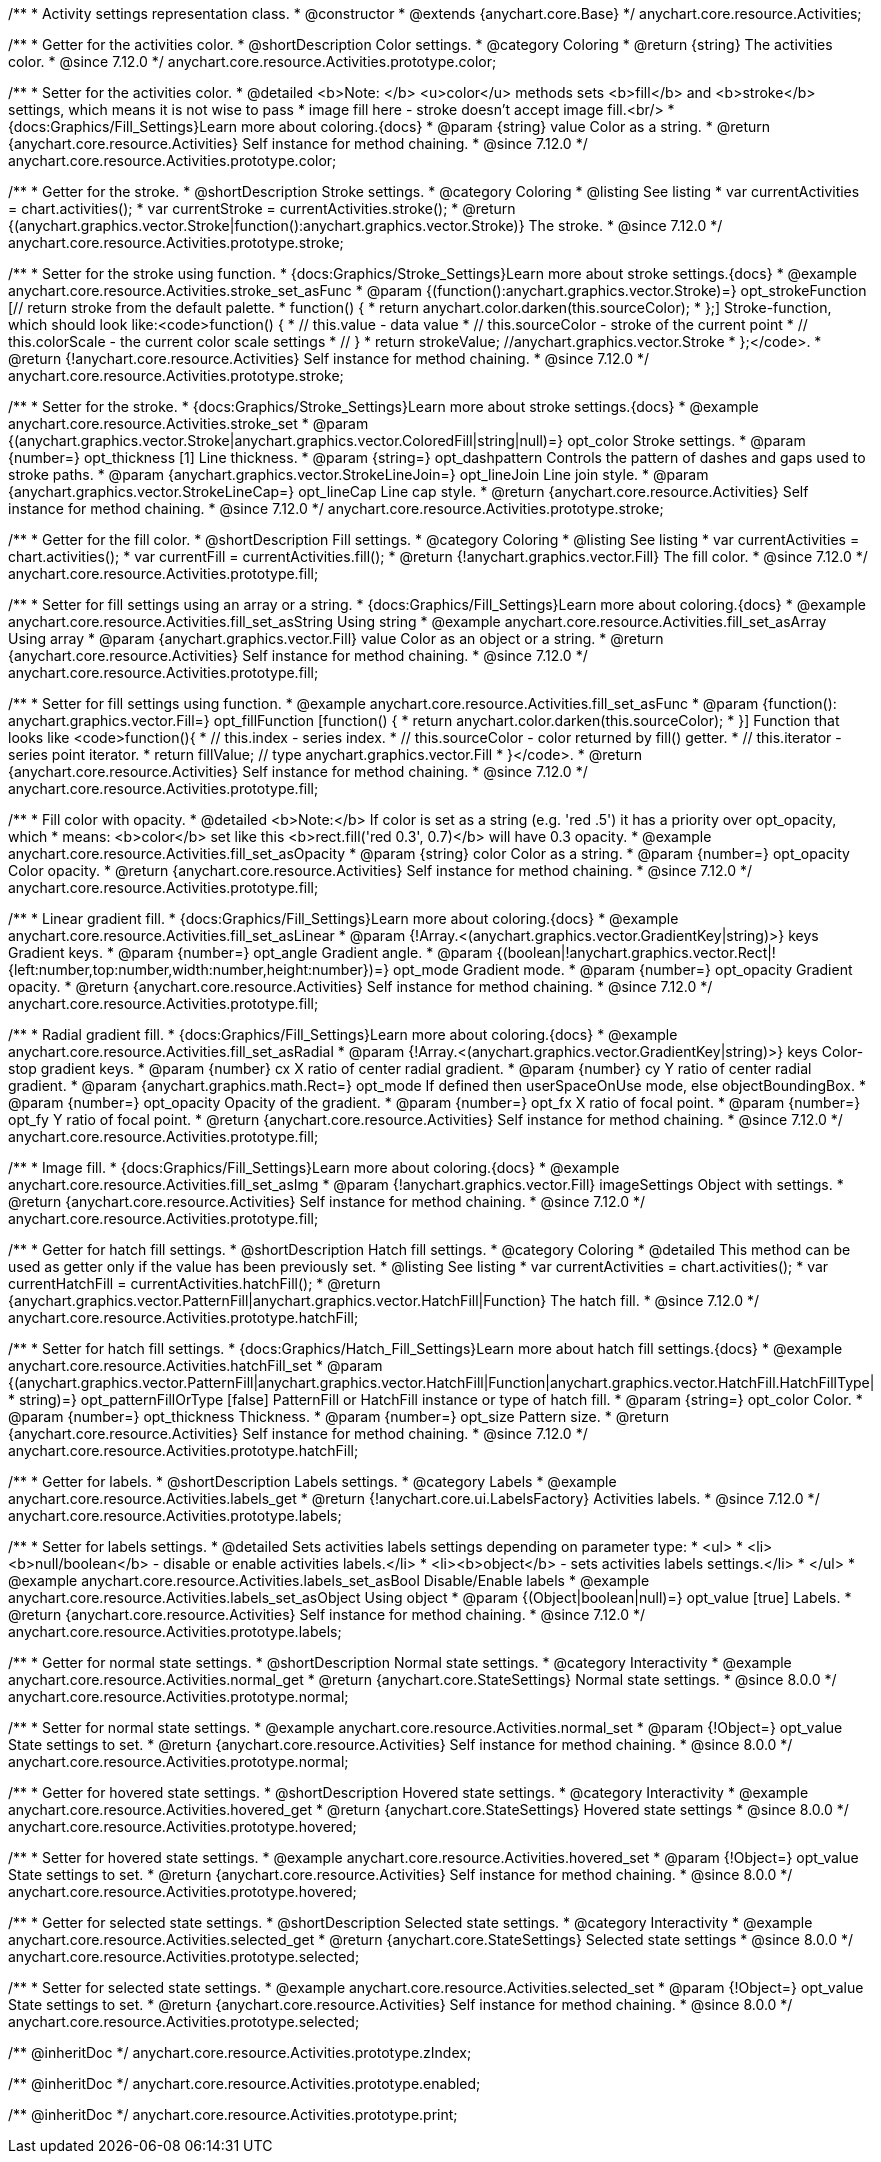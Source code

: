 /**
 * Activity settings representation class.
 * @constructor
 * @extends {anychart.core.Base}
 */
anychart.core.resource.Activities;

//----------------------------------------------------------------------------------------------------------------------
//
// anychart.core.resource.Activities.color
//
//----------------------------------------------------------------------------------------------------------------------

/**
 * Getter for the activities color.
 * @shortDescription Color settings.
 * @category Coloring
 * @return {string} The activities color.
 * @since 7.12.0
 */
anychart.core.resource.Activities.prototype.color;

/**
 * Setter for the activities color.
 * @detailed <b>Note: </b> <u>color</u> methods sets <b>fill</b> and <b>stroke</b> settings, which means it is not wise to pass
 * image fill here - stroke doesn't accept image fill.<br/>
 * {docs:Graphics/Fill_Settings}Learn more about coloring.{docs}
 * @param {string} value Color as a string.
 * @return {anychart.core.resource.Activities} Self instance for method chaining.
 * @since 7.12.0
 */
anychart.core.resource.Activities.prototype.color;


//----------------------------------------------------------------------------------------------------------------------
//
//  anychart.core.resource.Activities.prototype.stroke
//
//----------------------------------------------------------------------------------------------------------------------

/**
 * Getter for the stroke.
 * @shortDescription Stroke settings.
 * @category Coloring
 * @listing See listing
 * var currentActivities = chart.activities();
 * var currentStroke = currentActivities.stroke();
 * @return {(anychart.graphics.vector.Stroke|function():anychart.graphics.vector.Stroke)} The stroke.
 * @since 7.12.0
 */
anychart.core.resource.Activities.prototype.stroke;

/**
 * Setter for the stroke using function.
 * {docs:Graphics/Stroke_Settings}Learn more about stroke settings.{docs}
 * @example anychart.core.resource.Activities.stroke_set_asFunc
 * @param {(function():anychart.graphics.vector.Stroke)=} opt_strokeFunction [// return stroke from the default palette.
 * function() {
 *   return anychart.color.darken(this.sourceColor);
 * };] Stroke-function, which should look like:<code>function() {
 *  // this.value - data value
 *  // this.sourceColor - stroke of the current point
 *  // this.colorScale - the current color scale settings
 *  // }
 *  return strokeValue; //anychart.graphics.vector.Stroke
 * };</code>.
 * @return {!anychart.core.resource.Activities} Self instance for method chaining.
 * @since 7.12.0
 */
anychart.core.resource.Activities.prototype.stroke;

/**
 * Setter for the stroke.
 * {docs:Graphics/Stroke_Settings}Learn more about stroke settings.{docs}
 * @example anychart.core.resource.Activities.stroke_set
 * @param {(anychart.graphics.vector.Stroke|anychart.graphics.vector.ColoredFill|string|null)=} opt_color Stroke settings.
 * @param {number=} opt_thickness [1] Line thickness.
 * @param {string=} opt_dashpattern Controls the pattern of dashes and gaps used to stroke paths.
 * @param {anychart.graphics.vector.StrokeLineJoin=} opt_lineJoin Line join style.
 * @param {anychart.graphics.vector.StrokeLineCap=} opt_lineCap Line cap style.
 * @return {anychart.core.resource.Activities} Self instance for method chaining.
 * @since 7.12.0
 */
anychart.core.resource.Activities.prototype.stroke;


//----------------------------------------------------------------------------------------------------------------------
//
//  anychart.core.resource.Activities.prototype.fill
//
//----------------------------------------------------------------------------------------------------------------------

/**
 * Getter for the fill color.
 * @shortDescription Fill settings.
 * @category Coloring
 * @listing See listing
 * var currentActivities = chart.activities();
 * var currentFill = currentActivities.fill();
 * @return {!anychart.graphics.vector.Fill} The fill color.
 * @since 7.12.0
 */
anychart.core.resource.Activities.prototype.fill;

/**
 * Setter for fill settings using an array or a string.
 * {docs:Graphics/Fill_Settings}Learn more about coloring.{docs}
 * @example anychart.core.resource.Activities.fill_set_asString Using string
 * @example anychart.core.resource.Activities.fill_set_asArray Using array
 * @param {anychart.graphics.vector.Fill} value Color as an object or a string.
 * @return {anychart.core.resource.Activities} Self instance for method chaining.
 * @since 7.12.0
 */
anychart.core.resource.Activities.prototype.fill;

/**
 * Setter for fill settings using function.
 * @example anychart.core.resource.Activities.fill_set_asFunc
 * @param {function(): anychart.graphics.vector.Fill=} opt_fillFunction [function() {
 *  return anychart.color.darken(this.sourceColor);
 * }] Function that looks like <code>function(){
 *    // this.index - series index.
 *    // this.sourceColor - color returned by fill() getter.
 *    // this.iterator - series point iterator.
 *    return fillValue; // type anychart.graphics.vector.Fill
 * }</code>.
 * @return {anychart.core.resource.Activities} Self instance for method chaining.
 * @since 7.12.0
 */
anychart.core.resource.Activities.prototype.fill;

/**
 * Fill color with opacity.
 * @detailed <b>Note:</b> If color is set as a string (e.g. 'red .5') it has a priority over opt_opacity, which
 * means: <b>color</b> set like this <b>rect.fill('red 0.3', 0.7)</b> will have 0.3 opacity.
 * @example anychart.core.resource.Activities.fill_set_asOpacity
 * @param {string} color Color as a string.
 * @param {number=} opt_opacity Color opacity.
 * @return {anychart.core.resource.Activities} Self instance for method chaining.
 * @since 7.12.0
 */
anychart.core.resource.Activities.prototype.fill;

/**
 * Linear gradient fill.
 * {docs:Graphics/Fill_Settings}Learn more about coloring.{docs}
 * @example anychart.core.resource.Activities.fill_set_asLinear
 * @param {!Array.<(anychart.graphics.vector.GradientKey|string)>} keys Gradient keys.
 * @param {number=} opt_angle Gradient angle.
 * @param {(boolean|!anychart.graphics.vector.Rect|!{left:number,top:number,width:number,height:number})=} opt_mode Gradient mode.
 * @param {number=} opt_opacity Gradient opacity.
 * @return {anychart.core.resource.Activities} Self instance for method chaining.
 * @since 7.12.0
 */
anychart.core.resource.Activities.prototype.fill;

/**
 * Radial gradient fill.
 * {docs:Graphics/Fill_Settings}Learn more about coloring.{docs}
 * @example anychart.core.resource.Activities.fill_set_asRadial
 * @param {!Array.<(anychart.graphics.vector.GradientKey|string)>} keys Color-stop gradient keys.
 * @param {number} cx X ratio of center radial gradient.
 * @param {number} cy Y ratio of center radial gradient.
 * @param {anychart.graphics.math.Rect=} opt_mode If defined then userSpaceOnUse mode, else objectBoundingBox.
 * @param {number=} opt_opacity Opacity of the gradient.
 * @param {number=} opt_fx X ratio of focal point.
 * @param {number=} opt_fy Y ratio of focal point.
 * @return {anychart.core.resource.Activities} Self instance for method chaining.
 * @since 7.12.0
 */
anychart.core.resource.Activities.prototype.fill;

/**
 * Image fill.
 * {docs:Graphics/Fill_Settings}Learn more about coloring.{docs}
 * @example anychart.core.resource.Activities.fill_set_asImg
 * @param {!anychart.graphics.vector.Fill} imageSettings Object with settings.
 * @return {anychart.core.resource.Activities} Self instance for method chaining.
 * @since 7.12.0
 */
anychart.core.resource.Activities.prototype.fill;


//----------------------------------------------------------------------------------------------------------------------
//
//  anychart.core.resource.Activities.prototype.hatchFill
//
//----------------------------------------------------------------------------------------------------------------------

/**
 * Getter for hatch fill settings.
 * @shortDescription Hatch fill settings.
 * @category Coloring
 * @detailed This method can be used as getter only if the value has been previously set.
 * @listing See listing
 * var currentActivities = chart.activities();
 * var currentHatchFill = currentActivities.hatchFill();
 * @return {anychart.graphics.vector.PatternFill|anychart.graphics.vector.HatchFill|Function} The hatch fill.
 * @since 7.12.0
 */
anychart.core.resource.Activities.prototype.hatchFill;

/**
 * Setter for hatch fill settings.
 * {docs:Graphics/Hatch_Fill_Settings}Learn more about hatch fill settings.{docs}
 * @example anychart.core.resource.Activities.hatchFill_set
 * @param {(anychart.graphics.vector.PatternFill|anychart.graphics.vector.HatchFill|Function|anychart.graphics.vector.HatchFill.HatchFillType|
 * string)=} opt_patternFillOrType [false] PatternFill or HatchFill instance or type of hatch fill.
 * @param {string=} opt_color Color.
 * @param {number=} opt_thickness Thickness.
 * @param {number=} opt_size Pattern size.
 * @return {anychart.core.resource.Activities} Self instance for method chaining.
 * @since 7.12.0
 */
anychart.core.resource.Activities.prototype.hatchFill;


//----------------------------------------------------------------------------------------------------------------------
//
//  anychart.core.resource.Activities.prototype.labels
//
//----------------------------------------------------------------------------------------------------------------------


/**
 * Getter for labels.
 * @shortDescription Labels settings.
 * @category Labels
 * @example anychart.core.resource.Activities.labels_get
 * @return {!anychart.core.ui.LabelsFactory} Activities labels.
 * @since 7.12.0
 */
anychart.core.resource.Activities.prototype.labels;

/**
 * Setter for labels settings.
 * @detailed Sets activities labels settings depending on parameter type:
 * <ul>
 *   <li><b>null/boolean</b> - disable or enable activities labels.</li>
 *   <li><b>object</b> - sets activities labels settings.</li>
 * </ul>
 * @example anychart.core.resource.Activities.labels_set_asBool Disable/Enable labels
 * @example anychart.core.resource.Activities.labels_set_asObject Using object
 * @param {(Object|boolean|null)=} opt_value [true] Labels.
 * @return {anychart.core.resource.Activities} Self instance for method chaining.
 * @since 7.12.0
 */
anychart.core.resource.Activities.prototype.labels;

//----------------------------------------------------------------------------------------------------------------------
//
//  anychart.core.resource.Activities.prototype.normal
//
//----------------------------------------------------------------------------------------------------------------------

/**
 * Getter for normal state settings.
 * @shortDescription Normal state settings.
 * @category Interactivity
 * @example anychart.core.resource.Activities.normal_get
 * @return {anychart.core.StateSettings} Normal state settings.
 * @since 8.0.0
 */
anychart.core.resource.Activities.prototype.normal;

/**
 * Setter for normal state settings.
 * @example anychart.core.resource.Activities.normal_set
 * @param {!Object=} opt_value State settings to set.
 * @return {anychart.core.resource.Activities} Self instance for method chaining.
 * @since 8.0.0
 */
anychart.core.resource.Activities.prototype.normal;

//----------------------------------------------------------------------------------------------------------------------
//
//  anychart.core.resource.Activities.prototype.hovered
//
//----------------------------------------------------------------------------------------------------------------------

/**
 * Getter for hovered state settings.
 * @shortDescription Hovered state settings.
 * @category Interactivity
 * @example anychart.core.resource.Activities.hovered_get
 * @return {anychart.core.StateSettings} Hovered state settings
 * @since 8.0.0
 */
anychart.core.resource.Activities.prototype.hovered;

/**
 * Setter for hovered state settings.
 * @example anychart.core.resource.Activities.hovered_set
 * @param {!Object=} opt_value State settings to set.
 * @return {anychart.core.resource.Activities} Self instance for method chaining.
 * @since 8.0.0
 */
anychart.core.resource.Activities.prototype.hovered;

//----------------------------------------------------------------------------------------------------------------------
//
//  anychart.core.resource.Activities.prototype.selected
//
//----------------------------------------------------------------------------------------------------------------------

/**
 * Getter for selected state settings.
 * @shortDescription Selected state settings.
 * @category Interactivity
 * @example anychart.core.resource.Activities.selected_get
 * @return {anychart.core.StateSettings} Selected state settings
 * @since 8.0.0
 */
anychart.core.resource.Activities.prototype.selected;

/**
 * Setter for selected state settings.
 * @example anychart.core.resource.Activities.selected_set
 * @param {!Object=} opt_value State settings to set.
 * @return {anychart.core.resource.Activities} Self instance for method chaining.
 * @since 8.0.0
 */
anychart.core.resource.Activities.prototype.selected;

/** @inheritDoc */
anychart.core.resource.Activities.prototype.zIndex;

/** @inheritDoc */
anychart.core.resource.Activities.prototype.enabled;

/** @inheritDoc */
anychart.core.resource.Activities.prototype.print;
